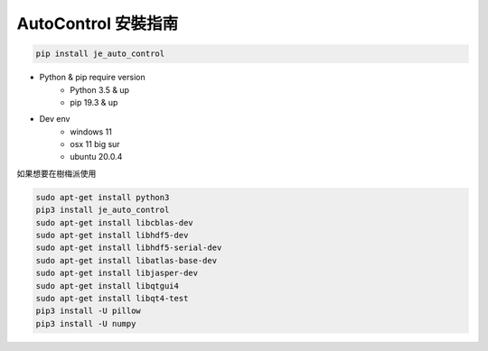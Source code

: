 ==============================
AutoControl 安裝指南
==============================
.. code-block:: python

    pip install je_auto_control

* Python & pip require version
    * Python 3.5 & up
    * pip 19.3 & up

* Dev env
    * windows 11
    * osx 11 big sur
    * ubuntu 20.0.4

| 如果想要在樹梅派使用
.. code-block:: markdown

    sudo apt-get install python3
    pip3 install je_auto_control
    sudo apt-get install libcblas-dev
    sudo apt-get install libhdf5-dev
    sudo apt-get install libhdf5-serial-dev
    sudo apt-get install libatlas-base-dev
    sudo apt-get install libjasper-dev
    sudo apt-get install libqtgui4
    sudo apt-get install libqt4-test
    pip3 install -U pillow
    pip3 install -U numpy
